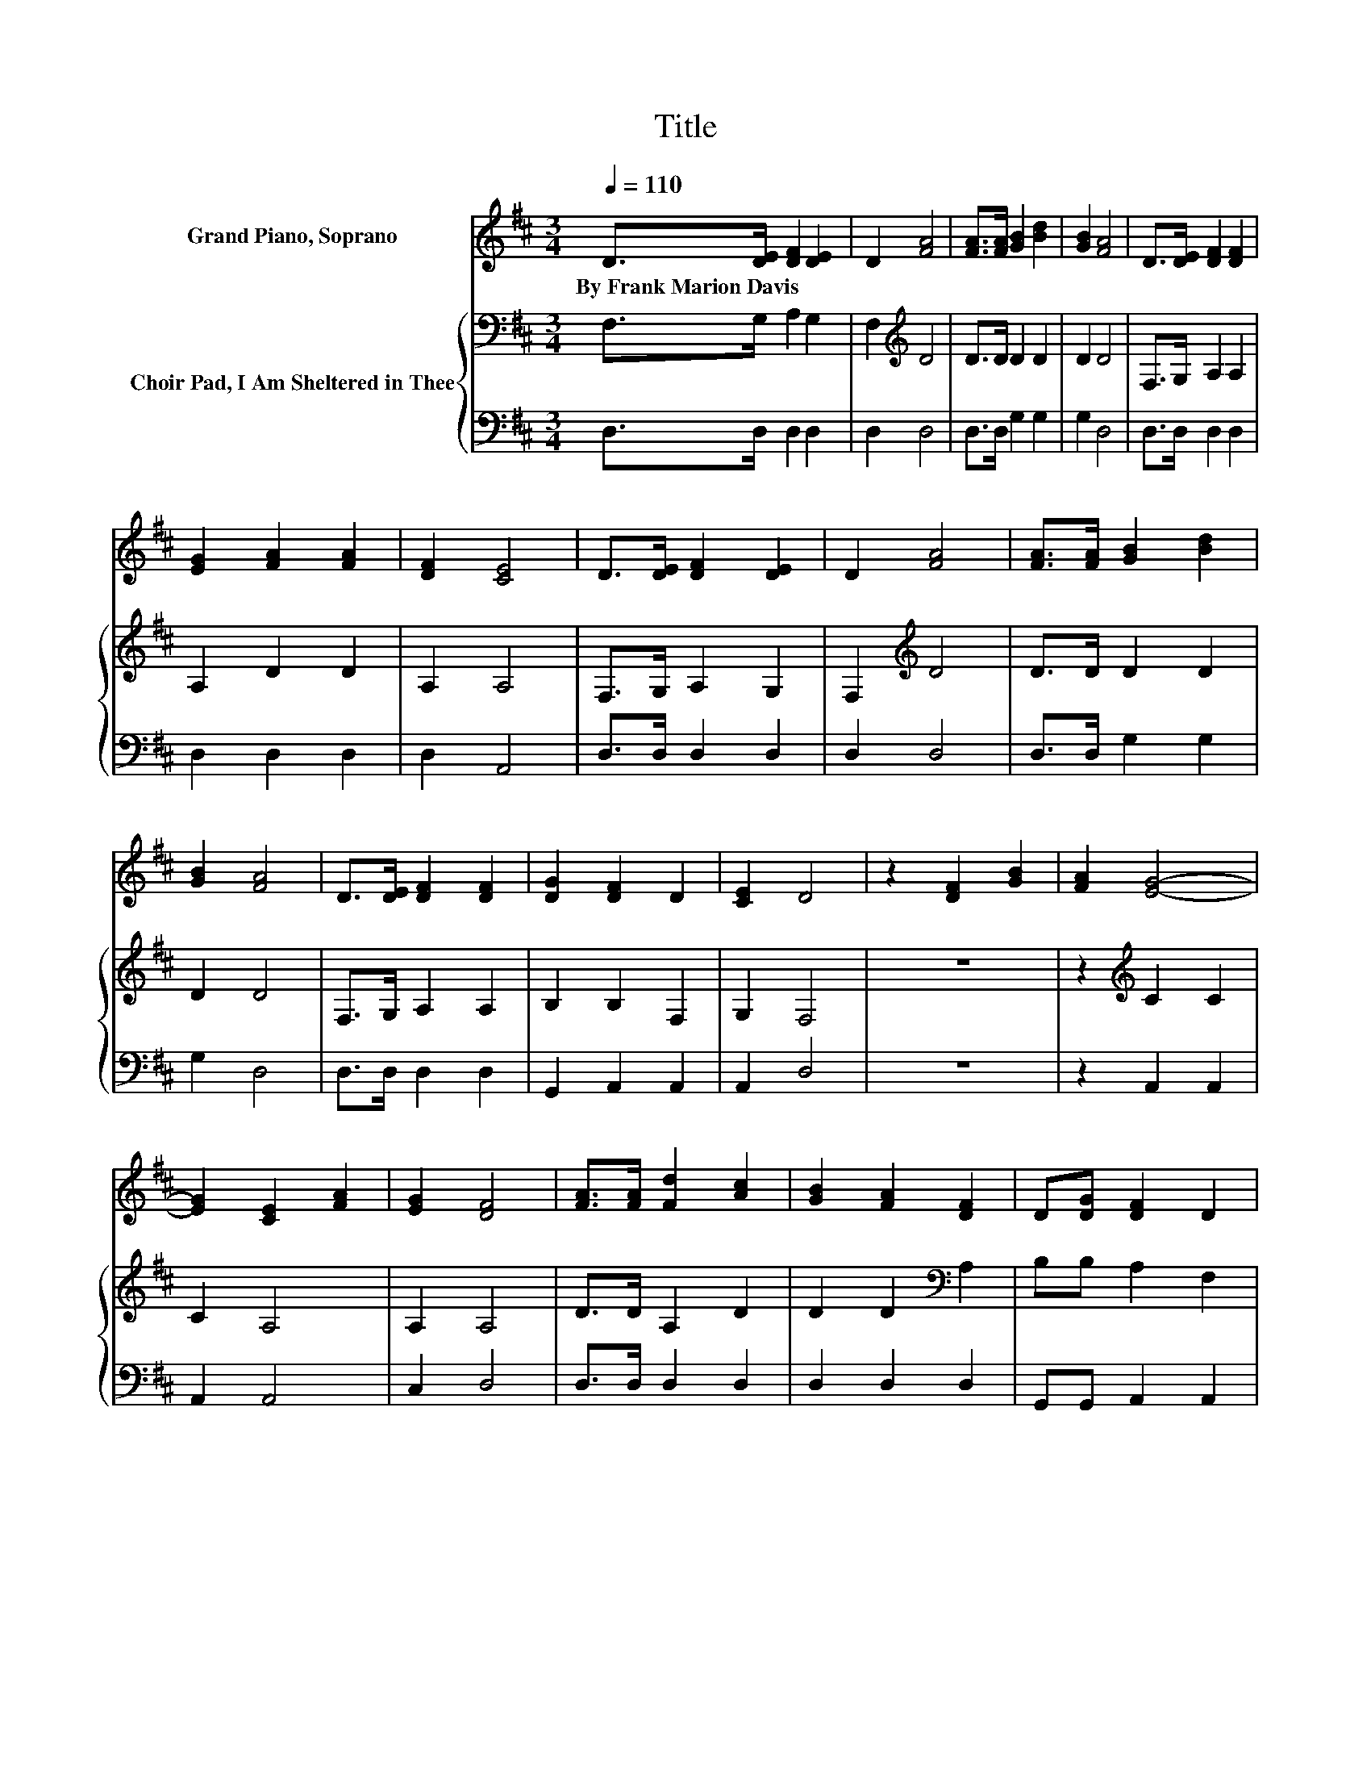 X:1
T:Title
%%score 1 { 2 | 3 }
L:1/8
Q:1/4=110
M:3/4
K:D
V:1 treble nm="Grand Piano, Soprano"
V:2 bass nm="Choir Pad, I Am Sheltered in Thee"
V:3 bass 
V:1
 D>[DE] [DF]2 [DE]2 | D2 [FA]4 | [FA]>[FA] [GB]2 [Bd]2 | [GB]2 [FA]4 | D>[DE] [DF]2 [DF]2 | %5
w: By~Frank~Marion~Davis * * *|||||
 [EG]2 [FA]2 [FA]2 | [DF]2 [CE]4 | D>[DE] [DF]2 [DE]2 | D2 [FA]4 | [FA]>[FA] [GB]2 [Bd]2 | %10
w: |||||
 [GB]2 [FA]4 | D>[DE] [DF]2 [DF]2 | [DG]2 [DF]2 D2 | [CE]2 D4 | z2 [DF]2 [GB]2 | [FA]2 [EG]4- | %16
w: ||||||
 [EG]2 [CE]2 [FA]2 | [EG]2 [DF]4 | [FA]>[FA] [Fd]2 [Ac]2 | [GB]2 [FA]2 [DF]2 | D[DG] [DF]2 D2 | %21
w: |||||
 [CE]2 D4- | D4 z2 |] %23
w: ||
V:2
 F,>G, A,2 G,2 | F,2[K:treble] D4 | D>D D2 D2 | D2 D4 | F,>G, A,2 A,2 | A,2 D2 D2 | A,2 A,4 | %7
 F,>G, A,2 G,2 | F,2[K:treble] D4 | D>D D2 D2 | D2 D4 | F,>G, A,2 A,2 | B,2 B,2 F,2 | G,2 F,4 | %14
 z6 | z2[K:treble] C2 C2 | C2 A,4 | A,2 A,4 | D>D A,2 D2 | D2 D2[K:bass] A,2 | B,B, A,2 F,2 | %21
 G,2 F,4- | F,4 z2 |] %23
V:3
 D,>D, D,2 D,2 | D,2 D,4 | D,>D, G,2 G,2 | G,2 D,4 | D,>D, D,2 D,2 | D,2 D,2 D,2 | D,2 A,,4 | %7
 D,>D, D,2 D,2 | D,2 D,4 | D,>D, G,2 G,2 | G,2 D,4 | D,>D, D,2 D,2 | G,,2 A,,2 A,,2 | A,,2 D,4 | %14
 z6 | z2 A,,2 A,,2 | A,,2 A,,4 | C,2 D,4 | D,>D, D,2 D,2 | D,2 D,2 D,2 | G,,G,, A,,2 A,,2 | %21
 A,,2 D,4- | D,4 z2 |] %23

